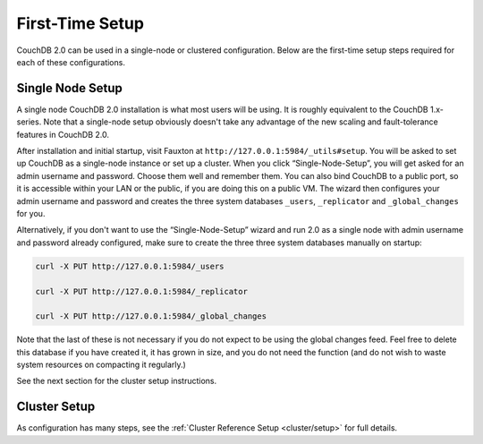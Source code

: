 .. Licensed under the Apache License, Version 2.0 (the "License"); you may not
.. use this file except in compliance with the License. You may obtain a copy of
.. the License at
..
..   http://www.apache.org/licenses/LICENSE-2.0
..
.. Unless required by applicable law or agreed to in writing, software
.. distributed under the License is distributed on an "AS IS" BASIS, WITHOUT
.. WARRANTIES OR CONDITIONS OF ANY KIND, either express or implied. See the
.. License for the specific language governing permissions and limitations under
.. the License.

.. _install/setup:

================
First-Time Setup
================

CouchDB 2.0 can be used in a single-node or clustered configuration.
Below are the first-time setup steps required for each of these
configurations.

.. _install/setup/single:

Single Node Setup
=================

A single node CouchDB 2.0 installation is what most users will be using.
It is roughly equivalent to the CouchDB 1.x-series. Note that a
single-node setup obviously doesn't take any advantage of the new
scaling and fault-tolerance features in CouchDB 2.0.

After installation and initial startup, visit Fauxton at
``http://127.0.0.1:5984/_utils#setup``. You will be asked to set up
CouchDB as a single-node instance or set up a cluster. When you click
“Single-Node-Setup”, you will get asked for an admin username and
password. Choose them well and remember them. You can also bind CouchDB
to a public port, so it is accessible within your LAN or the public, if
you are doing this on a public VM. The wizard then configures your admin
username and password and creates the three system databases ``_users``,
``_replicator`` and ``_global_changes`` for you.

Alternatively, if you don't want to use the “Single-Node-Setup” wizard
and run 2.0 as a single node with admin username and password already
configured, make sure to create the three three system databases manually
on startup:

.. code-block:: sh

    curl -X PUT http://127.0.0.1:5984/_users

    curl -X PUT http://127.0.0.1:5984/_replicator

    curl -X PUT http://127.0.0.1:5984/_global_changes

Note that the last of these is not necessary if you do not expect to be
using the global changes feed. Feel free to delete this database if you
have created it, it has grown in size, and you do not need the function
(and do not wish to waste system resources on compacting it regularly.)

See the next section for the cluster setup instructions.

.. _install/setup/cluster:

Cluster Setup
=============

As configuration has many steps, see the :ref:`Cluster Reference Setup
<cluster/setup>` for full details.
